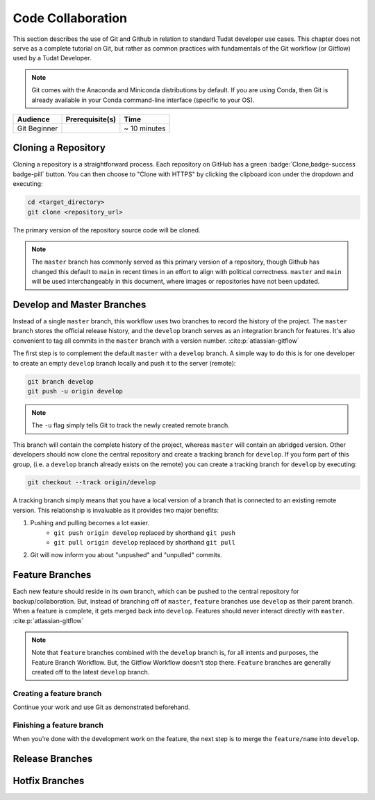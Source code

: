 
Code Collaboration
==================

This section describes the use of Git and Github in relation to standard
Tudat developer use cases. This chapter does not serve as a complete tutorial
on Git, but rather as common practices with fundamentals of the Git
workflow (or Gitflow) used by a Tudat Developer.

.. note::
        Git comes with the Anaconda and Miniconda
        distributions by default. If you are using Conda, then Git is already
        available in your Conda command-line interface (specific to your OS).

+--------------+------------------------------------------+--------------+
| **Audience** | **Prerequisite(s)**                      | **Time**     |
+--------------+------------------------------------------+--------------+
| Git Beginner | .. link-button:: http://bit.ly/git-begin | ~ 10 minutes |
|              |     :classes: btn-success btn-block      |              |
|              |     :text: git - the simple guide        |              |
+--------------+------------------------------------------+--------------+


.. panels::
    :column: col-lg-12 p-0
    :header: text-secondary font-weight-bold

    :fa:`graduation-cap` Learning Objective(s)

    ^^^

    1. Understand the differences between Git and Github.
    2. Clone and manage repositories from Github.
    3. Understand the Tudat Git workflow.
    4. Make your first contribution to Tudat.

Cloning a Repository
--------------------

Cloning a repository is a straightforward process. Each repository on GitHub
has a green :badge:`Clone,badge-success badge-pill` button. You can then choose
to "Clone with HTTPS" by clicking the clipboard icon under the dropdown and
executing:

.. code-block:: bash

    cd <target_directory>
    git clone <repository_url>

The primary version of the repository source code will be cloned.

.. note::
    The ``master`` branch has commonly served as this primary version of a
    repository, though Github has changed this default to ``main`` in recent
    times in an effort to align with political correctness. ``master`` and
    ``main`` will be used interchangeably in this document, where images or
    repositories have not been updated.

    .. todo::
        Update all graphics, documentation and repositories to the new default ``main``.

.. panels::
    :column: col-lg-12 p-0
    :header: text-secondary font-weight-bold

    :fa:`terminal` **Try it yourself!**

    ^^^

    After entering your desired directory with the ``cd`` command, clone the
    `Developer Primer`_ repository:

    .. _`Developer Primer`: https://github.com/tudat-team/developer-primer.git

    .. code-block:: bash

        $ git clone https://github.com/tudat-team/developer-primer.git

    You now have a local repository set to the ``main`` branch of the remote
    `Developer Primer`_ repository 🎉

    .. code-block::

        developer-primer
        ├── AUTHORS
        ├── CHANGELOG.rst
        ├── docs
        │   ├── build
        │   ├── make.bat
        │   ├── Makefile
        │   └── source
        ├── environment.yaml
        ├── LICENSE
        ├── news
        │   └── TEMPLATE.rst
        │  
        ├── README.md
        │  
        └── rever.xsh

    There's a lot going on in the Repository structure, don't be overwhelmed. By
    the end of the Primer, you will have all the knowledge required to navigate it
    like a pro Tudat Developer.

Develop and Master Branches
---------------------------

Instead of a single ``master`` branch, this workflow uses two branches to record
the history of the project. The ``master`` branch stores the official release
history, and the ``develop`` branch serves as an integration branch for features.
It's also convenient to tag all commits in the ``master`` branch with a version
number. :cite:p:`atlassian-gitflow`

.. raw:: html
    :file: graphics/gitflow1.svg

The first step is to complement the default ``master`` with a ``develop`` branch. A
simple way to do this is for one developer to create an empty ``develop`` branch
locally and push it to the server (remote):

.. code-block:: bash

    git branch develop
    git push -u origin develop

.. note::

    The ``-u`` flag simply tells Git to track the newly created remote branch.

This branch will contain the complete history of the project, whereas ``master``
will contain an abridged version. Other developers should now clone the central
repository and create a tracking branch for ``develop``. If you form part of
this group, (i.e. a ``develop`` branch already exists on the remote) you can
create a tracking branch for ``develop`` by executing:

.. code-block:: bash

    git checkout --track origin/develop

A tracking branch simply means that you have a local version of a branch
that is connected to an existing remote version. This relationship is
invaluable as it provides two major benefits:

1. Pushing and pulling becomes a lot easier.
    - ``git push origin develop`` replaced by shorthand ``git push``
    - ``git pull origin develop`` replaced by shorthand ``git pull``
2. Git will now inform you about "unpushed" and "unpulled" commits.

.. panels::
    :column: col-lg-12 p-0
    :header: text-secondary font-weight-bold

    :fa:`terminal` **Try it yourself!**

    ^^^

    With the `Developer Primer`_ repository cloned, check
    what branches exist on the remote:

    .. code-block:: console

        $ git branch -r
        origin/HEAD -> origin/main
        origin/develop
        origin/main

    You can think of the ``HEAD`` as the "current branch". The output above shows
    that there there is indeed a ``develop`` branch available on the remote.
    Let's create a local tracking branch:

    .. code-block:: console

        $ git checkout --track origin/develop
        Branch 'develop' set up to track remote branch 'develop' from 'origin'.
        Switched to a new branch 'develop'

    Congratulations, you are now on your local version of the ``develop``
    branch, which is tracking the remote version of ``develop`` 🎉

Feature Branches
----------------

Each new feature should reside in its own branch, which can be pushed to the
central repository for backup/collaboration. But, instead of branching off of
``master``, ``feature`` branches use ``develop`` as their parent branch. When a
feature is complete, it gets merged back into ``develop``. Features should
never interact directly with ``master``. :cite:p:`atlassian-gitflow`

.. raw:: html
    :file: graphics/gitflow2.svg

.. note::
    Note that ``feature`` branches combined with the ``develop`` branch is, for
    all intents and purposes, the Feature Branch Workflow. But, the Gitflow
    Workflow doesn’t stop there. ``Feature`` branches are generally created off
    to the latest ``develop`` branch.

Creating a feature branch
*************************

.. tabbed:: Standard ``git``

    .. code-block:: console

        $ git checkout develop
        $ git checkout -b feature/name

.. tabbed:: With ``git-flow`` extension

    .. code-block:: console

        $ git flow feature start feature_name

Continue your work and use Git as demonstrated beforehand.

.. panels::
    :column: col-lg-12 p-0
    :header: text-secondary font-weight-bold

    :fa:`terminal` **Try it yourself!**

    ^^^

    With the `Developer Primer`_ repository, ensure that the ``develop``
    branch is checked out, and create a new local feature branch with your
    Github username as the feature name.

    .. code-block:: console

        $ git checkout develop
        Already on 'develop'
        Your branch is up to date with 'origin/develop'.
        $ git checkout -b feature/ggarrett13_was_here
        Switched to a new branch 'feature/ggarrett13_was_here'

    After creating a feature that is appropriate for the planned work, carry
    out the work! Append "<your_github_name> was here!" to the symbolic tree
    trunk contained in the source directory, using the command:

    .. code-block:: console

        $ echo "ggarrett13 was here!" >> source/tree_trunk.txt

    Your message will be appended to the bottom of the ``tree_trunk.txt``:

    .. code-block:: text
        :caption: ``source/tree_trunk.txt``

        ----- This is a tree trunk -----
        ggarrett13 was here!

    Stage ``source/tree_trunk.txt`` to be committed:

    .. code-block:: console

        $ git add source/tree_trunk.txt


    Finally, add the commit the changes made to your feature branch:

    .. code-block:: console

        $ git commit -m "ggarrett13 was here!"
        [feature/ggarrett13_was_here 6810969] ggarrett13 was here!
         1 file changed, 1 insertion(+)

    You're all set to leave your first mark on the Tudat
    Space community.

Finishing a feature branch
**************************

When you’re done with the development work on the feature, the next step is to
merge the ``feature/name`` into ``develop``.

.. tabbed:: Standard ``git``

    .. code-block:: console

        $ git checkout develop
        $ git merge feature/name

.. tabbed:: With ``git-flow`` extension

    .. code-block:: console

        $ git flow feature finish feature_name

.. panels::
    :column: col-lg-12 p-0
    :header: text-secondary font-weight-bold

    :fa:`terminal` **Try it yourself!**

    ^^^

    Continuing with the `Developer Primer`_ repository, checkout the ``develop``
    branch in your local repository and merge your feature into it.

    .. code-block:: console

        $ git checkout develop
        Switched to branch 'develop'
        Your branch is up to date with 'origin/develop'.
        $ git merge feature/ggarrett13_was_here
        Updating e2285f3..6810969
        Fast-forward
         source/tree_trunk.txt | 1 +
         1 file changed, 1 insertion(+)

    Finally, push the changes to the remote:

    .. code-block:: console

        $ git push
        Counting objects: 4, done.
        Delta compression using up to 8 threads.
        Compressing objects: 100% (3/3), done.
        Writing objects: 100% (4/4), 364 bytes | 364.00 KiB/s, done.
        Total 4 (delta 1), reused 0 (delta 0)
        remote: Resolving deltas: 100% (1/1), completed with 1 local object.
        To https://github.com/tudat-team/developer-primer.git
           e2285f3..6810969  develop -> develop

    Congratulations, you've just officially made your first mark on the
    Tudat Space community as a Tudat Developer! 🎉



Release Branches
----------------

.. todo:: Complete Release Branches section. Currently not a common part of
        the Tudat Developer workflow, but will be soon!

Hotfix Branches
---------------

.. todo:: Complete Hotfix Branches section. Currently not a common part of
        the Tudat Developer workflow, but will be soon!


.. panels::
    :column: col-lg-12 p-0
    :header: text-secondary font-weight-bold

    :fa:`list` **Chapter Summary**

    ^^^

    **Gitflow Workflow** :cite:p:`atlassian-gitflow`

    1. A ``develop`` branch is created from ``master``
    2. A ``release`` branch is created from ``develop``
    3. ``Feature`` branches are created from ``develop``
    4. When a ``feature`` is complete it is merged into the ``develop`` branch
    5. When the ``release`` branch is done it is merged into ``develop`` and ``master``
    6. If an issue in ``master`` is detected a ``hotfix`` branch is created from ``master``
    7. Once the ``hotfix`` is complete it is merged to both ``develop`` and ``master``
